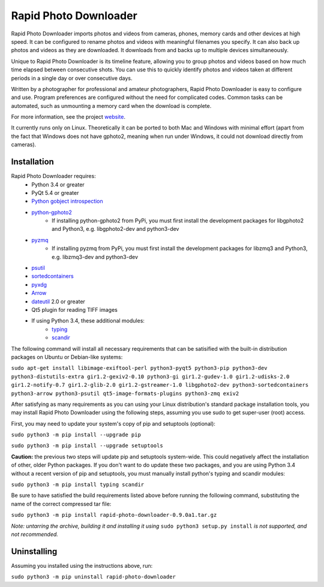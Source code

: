 Rapid Photo Downloader
======================

Rapid Photo Downloader imports photos and videos from cameras, phones,
memory cards and other devices at high speed. It can be configured to
rename photos and videos with meaningful filenames you specify. It can also
back up photos and videos as they are downloaded. It downloads from and backs
up to multiple devices simultaneously.

Unique to Rapid Photo Downloader is its timeline feature, allowing you to
group photos and videos based on how much time elapsed between consecutive
shots. You can use this to quickly identify photos and videos taken at
different periods in a single day or over consecutive days.

Written by a photographer for professional and amateur photographers, Rapid
Photo Downloader is easy to configure and use. Program preferences are
configured without the need for complicated codes. Common tasks can be
automated, such as unmounting a memory card when the download is complete.

For more information, see the project website_.

It currently runs only on Linux. Theoretically it can be ported to both Mac
and Windows with minimal effort (apart from the fact that Windows does not
have gphoto2, meaning when run under Windows, it could not download directly
from cameras).

Installation
------------

Rapid Photo Downloader requires:
 - Python 3.4 or greater
 - PyQt 5.4 or greater
 - `Python gobject introspection`_
 - `python-gphoto2`_
    - If installing python-gphoto2 from PyPi, you must first install
      the development packages for libgphoto2 and Python3, e.g. libgphoto2-dev
      and python3-dev
 - pyzmq_
    - If installing pyzmq from PyPi, you must first install the development
      packages for libzmq3 and Python3, e.g. libzmq3-dev and python3-dev
 - psutil_
 - sortedcontainers_
 - pyxdg_
 - Arrow_
 - dateutil_ 2.0 or greater
 - Qt5 plugin for reading TIFF images
 - If using Python 3.4, these additional modules:
    - typing_
    - scandir_

The following command will install all necessary requirements that can be satisified with the
built-in distribution packages on Ubuntu or Debian-like systems:

``sudo apt-get install libimage-exiftool-perl python3-pyqt5 python3-pip python3-dev
python3-distutils-extra gir1.2-gexiv2-0.10 python3-gi gir1.2-gudev-1.0 gir1.2-udisks-2.0
gir1.2-notify-0.7 gir1.2-glib-2.0 gir1.2-gstreamer-1.0 libgphoto2-dev python3-sortedcontainers
python3-arrow python3-psutil qt5-image-formats-plugins python3-zmq exiv2``

After satisfying as many requirements as you can using your Linux distribution's standard package
installation tools, you may install Rapid Photo Downloader using the following steps, assuming
you use sudo to get super-user (root) access.

First, you may need to update your system's copy of pip and setuptools (optional):

``sudo python3 -m pip install --upgrade pip``

``sudo python3 -m pip install --upgrade setuptools``

**Caution:** the previous two steps will update pip and setuptools system-wide. This could
negatively affect the installation of other, older Python packages. If you don't want to do update
these two packages, and you are using Python 3.4 without a recent version of pip and setuptools,
you must manually install  python's typing and scandir modules:

``sudo python3 -m pip install typing scandir``

Be sure to have satisfied the build requirements listed above before running the following
command, substituting the name of the correct compressed tar file:

``sudo python3 -m pip install rapid-photo-downloader-0.9.0a1.tar.gz``

*Note: untarring the archive, building it and installing it using* ``sudo python3 setup.py
install`` *is not supported, and not recommended.*

Uninstalling
------------

Assuming you installed using the instructions above, run:

``sudo python3 -m pip uninstall rapid-photo-downloader``



.. _website: http://damonlynch.net/rapid
.. _Python gobject introspection: https://wiki.gnome.org/action/show/Projects/PyGObject
.. _python-gphoto2: https://github.com/jim-easterbrook/python-gphoto2
.. _pyzmq: https://github.com/zeromq/pyzmq
.. _psutil: https://github.com/giampaolo/psutil
.. _sortedcontainers: http://www.grantjenks.com/docs/sortedcontainers/
.. _pyxdg: https://www.freedesktop.org/wiki/Software/pyxdg/
.. _Arrow: https://github.com/crsmithdev/arrow
.. _dateutil: https://labix.org/python-dateutil
.. _typing: https://pypi.python.org/pypi/typing
.. _scandir: https://github.com/benhoyt/scandir



